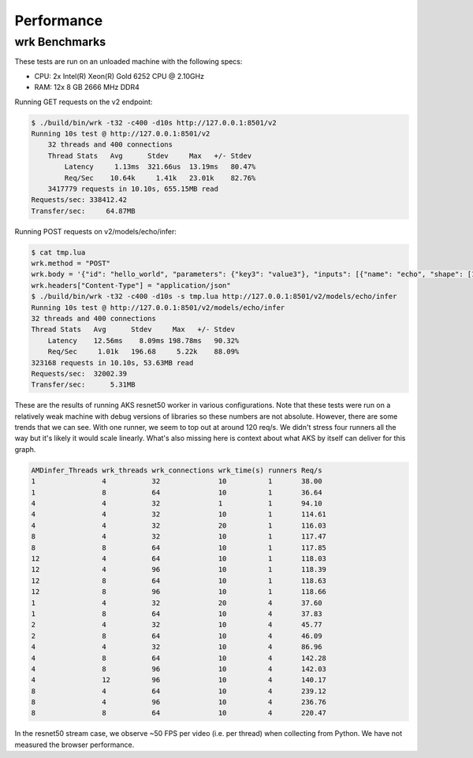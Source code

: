 ..
    Copyright 2021 Xilinx, Inc.
    Copyright 2022 Advanced Micro Devices, Inc.

    Licensed under the Apache License, Version 2.0 (the "License");
    you may not use this file except in compliance with the License.
    You may obtain a copy of the License at

        http://www.apache.org/licenses/LICENSE-2.0

    Unless required by applicable law or agreed to in writing, software
    distributed under the License is distributed on an "AS IS" BASIS,
    WITHOUT WARRANTIES OR CONDITIONS OF ANY KIND, either express or implied.
    See the License for the specific language governing permissions and
    limitations under the License.

Performance
===========

wrk Benchmarks
--------------

These tests are run on an unloaded machine with the following specs:

* CPU: 2x Intel(R) Xeon(R) Gold 6252 CPU @ 2.10GHz
* RAM: 12x 8 GB 2666 MHz DDR4

Running GET requests on the v2 endpoint:

.. code-block:: console

    $ ./build/bin/wrk -t32 -c400 -d10s http://127.0.0.1:8501/v2
    Running 10s test @ http://127.0.0.1:8501/v2
        32 threads and 400 connections
        Thread Stats   Avg      Stdev     Max   +/- Stdev
            Latency     1.13ms  321.66us  13.19ms   80.47%
            Req/Sec    10.64k     1.41k   23.01k    82.76%
        3417779 requests in 10.10s, 655.15MB read
    Requests/sec: 338412.42
    Transfer/sec:     64.87MB

Running POST requests on v2/models/echo/infer:

.. code-block:: console

    $ cat tmp.lua
    wrk.method = "POST"
    wrk.body = '{"id": "hello_world", "parameters": {"key3": "value3"}, "inputs": [{"name": "echo", "shape": [1], "datatype": [1], "parameters": {"key": "value"}, "data": [2]}], "outputs": [{"name": "echo", "parameters": {"key2": "value2"}}]}'
    wrk.headers["Content-Type"] = "application/json"
    $ ./build/bin/wrk -t32 -c400 -d10s -s tmp.lua http://127.0.0.1:8501/v2/models/echo/infer
    Running 10s test @ http://127.0.0.1:8501/v2/models/echo/infer
    32 threads and 400 connections
    Thread Stats   Avg      Stdev     Max   +/- Stdev
        Latency    12.56ms    8.09ms 198.78ms   90.32%
        Req/Sec     1.01k   196.68     5.22k    88.09%
    323168 requests in 10.10s, 53.63MB read
    Requests/sec:  32002.39
    Transfer/sec:      5.31MB

These are the results of running AKS resnet50 worker in various configurations.
Note that these tests were run on a relatively weak machine with debug versions
of libraries so these numbers are not absolute.
However, there are some trends that we can see.
With one runner, we seem to top out at around 120 req/s.
We didn't stress four runners all the way but it's likely it would scale linearly.
What's also missing here is context about what AKS by itself can deliver for this graph.

.. code-block:: text

    AMDinfer_Threads wrk_threads wrk_connections wrk_time(s) runners Req/s
    1                4           32              10          1       38.00
    1                8           64              10          1       36.64
    4                4           32              1           1       94.10
    4                4           32              10          1       114.61
    4                4           32              20          1       116.03
    8                4           32              10          1       117.47
    8                8           64              10          1       117.85
    12               4           64              10          1       118.03
    12               4           96              10          1       118.39
    12               8           64              10          1       118.63
    12               8           96              10          1       118.66
    1                4           32              20          4       37.60
    1                8           64              10          4       37.83
    2                4           32              10          4       45.77
    2                8           64              10          4       46.09
    4                4           32              10          4       86.96
    4                8           64              10          4       142.28
    4                8           96              10          4       142.03
    4                12          96              10          4       140.17
    8                4           64              10          4       239.12
    8                4           96              10          4       236.76
    8                8           64              10          4       220.47

In the resnet50 stream case, we observe ~50 FPS per video (i.e. per thread) when collecting from Python.
We have not measured the browser performance.
